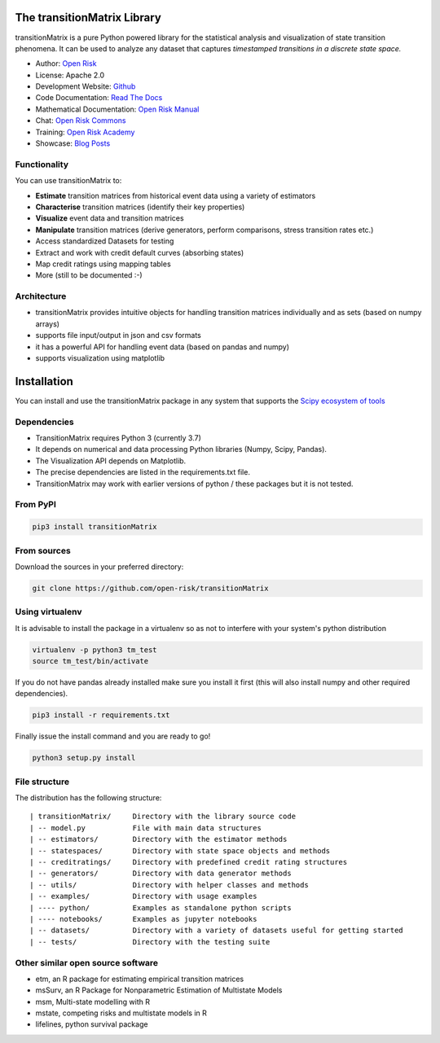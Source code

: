 The transitionMatrix Library
=============================

.. image:: ../../examples/overview.png

transitionMatrix is a pure Python powered library for the statistical analysis and visualization of state transition phenomena. It can be used to analyze any dataset that captures *timestamped transitions in a discrete state space.*


* Author: `Open Risk <http://www.openriskmanagement.com>`_
* License: Apache 2.0
* Development Website: `Github <https://github.com/open-risk/transitionMatrix>`_
* Code Documentation: `Read The Docs <https://transitionmatrix.readthedocs.io/en/latest/>`_
* Mathematical Documentation: `Open Risk Manual <https://www.openriskmanual.org/wiki/Category:Transition_Matrix>`_
* Chat: `Open Risk Commons <https://www.openriskcommons.org/c/open-source/transitionmatrix/15>`_
* Training: `Open Risk Academy <https://www.openriskacademy.com/login/index.php>`_
* Showcase: `Blog Posts <https://www.openriskmanagement.com/tags/transition-matrix/>`_

Functionality
-------------

You can use transitionMatrix to:

- **Estimate** transition matrices from historical event data using a variety of estimators
- **Characterise** transition matrices (identify their key properties)
- **Visualize** event data and transition matrices
- **Manipulate** transition matrices (derive generators, perform comparisons, stress transition rates etc.)
- Access standardized Datasets for testing
- Extract and work with credit default curves (absorbing states)
- Map credit ratings using mapping tables
- More (still to be documented :-)

Architecture
------------

* transitionMatrix provides intuitive objects for handling transition matrices individually and as sets (based on numpy arrays)
* supports file input/output in json and csv formats
* it has a powerful API for handling event data (based on pandas and numpy)
* supports visualization using matplotlib


Installation
=======================

You can install and use the transitionMatrix package in any system that supports the `Scipy ecosystem of tools <https://scipy.org/install.html>`_

Dependencies
-----------------

- TransitionMatrix requires Python 3 (currently 3.7)
- It depends on numerical and data processing Python libraries (Numpy, Scipy, Pandas).
- The Visualization API depends on Matplotlib.
- The precise dependencies are listed in the requirements.txt file.
- TransitionMatrix may work with earlier versions of python / these packages but it is not tested.

From PyPI
-------------

.. code:: bash

    pip3 install transitionMatrix

From sources
-------------

Download the sources in your preferred directory:

.. code:: bash

    git clone https://github.com/open-risk/transitionMatrix


Using virtualenv
----------------

It is advisable to install the package in a virtualenv so as not to interfere with your system's python distribution

.. code:: bash

    virtualenv -p python3 tm_test
    source tm_test/bin/activate

If you do not have pandas already installed make sure you install it first (this will also install numpy and other required dependencies).

.. code:: bash

    pip3 install -r requirements.txt

Finally issue the install command and you are ready to go!

.. code:: bash

    python3 setup.py install

File structure
-----------------
The distribution has the following structure:

::

    | transitionMatrix/     Directory with the library source code
    | -- model.py           File with main data structures
    | -- estimators/        Directory with the estimator methods
    | -- statespaces/       Directory with state space objects and methods
    | -- creditratings/     Directory with predefined credit rating structures
    | -- generators/        Directory with data generator methods
    | -- utils/             Directory with helper classes and methods
    | -- examples/          Directory with usage examples
    | ---- python/          Examples as standalone python scripts
    | ---- notebooks/       Examples as jupyter notebooks
    | -- datasets/          Directory with a variety of datasets useful for getting started
    | -- tests/             Directory with the testing suite


Other similar open source software
-----------------------------------

- etm, an R package for estimating empirical transition matrices
- msSurv, an R Package for Nonparametric Estimation of Multistate Models
- msm, Multi-state modelling with R
- mstate, competing risks and multistate models in R
- lifelines, python survival package

